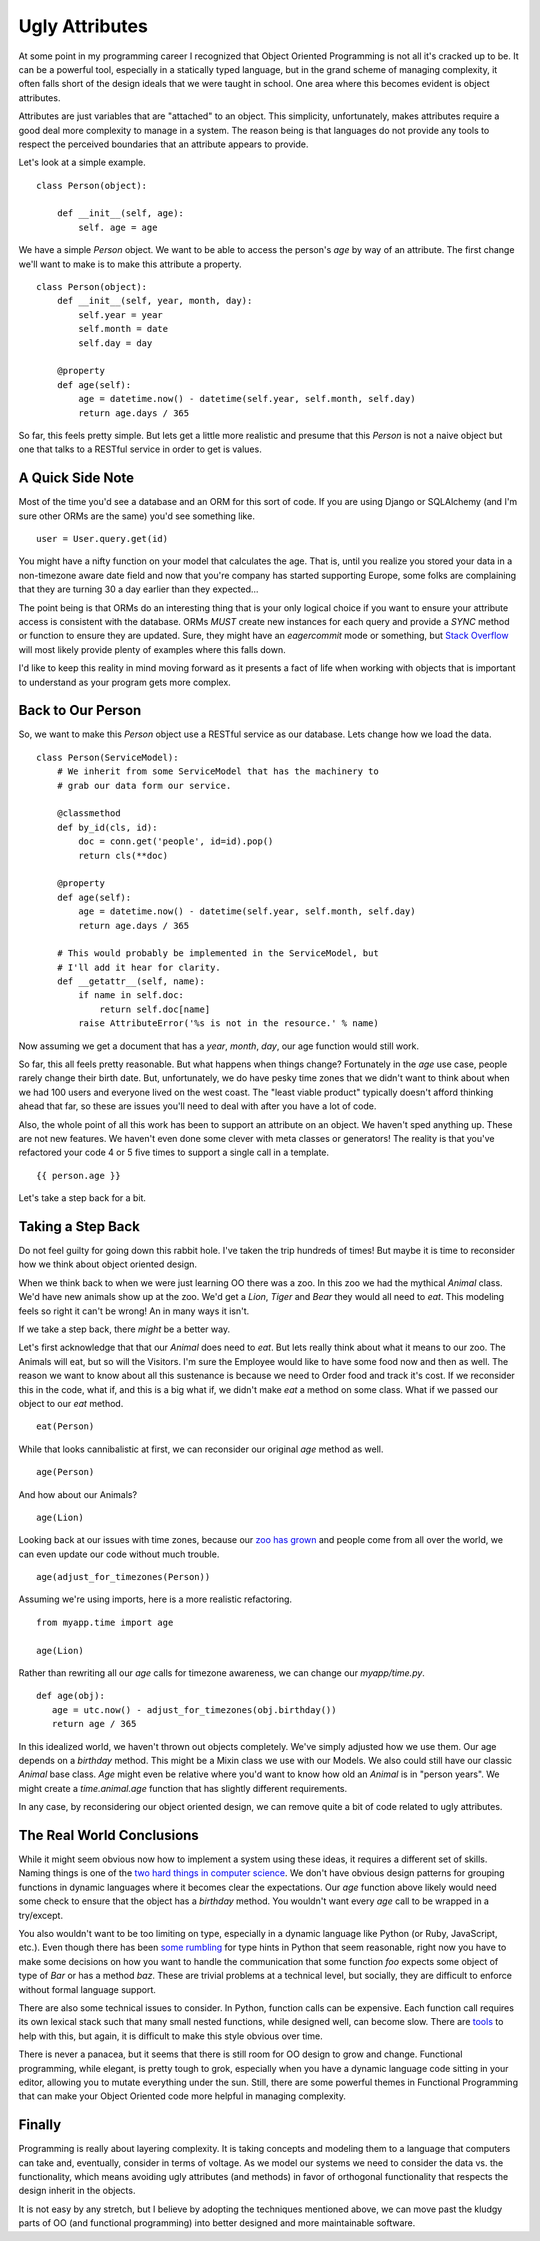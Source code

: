 Ugly Attributes
===============

At some point in my programming career I recognized that Object
Oriented Programming is not all it's cracked up to be. It can be a
powerful tool, especially in a statically typed language, but in the
grand scheme of managing complexity, it often falls short of the
design ideals that we were taught in school. One area where this
becomes evident is object attributes.

Attributes are just variables that are "attached" to an object. This
simplicity, unfortunately, makes attributes require a good deal more
complexity to manage in a system. The reason being is that languages
do not provide any tools to respect the perceived boundaries that an
attribute appears to provide.

Let's look at a simple example. ::

  class Person(object):

      def __init__(self, age):
          self. age = age

We have a simple `Person` object. We want to be able to access the
person's `age` by way of an attribute. The first change we'll want to
make is to make this attribute a property. ::

  class Person(object):
      def __init__(self, year, month, day):
          self.year = year
          self.month = date
          self.day = day

      @property
      def age(self):
          age = datetime.now() - datetime(self.year, self.month, self.day)
          return age.days / 365

So far, this feels pretty simple. But lets get a little more realistic
and presume that this `Person` is not a naive object but one that
talks to a RESTful service in order to get is values.

A Quick Side Note
-----------------

Most of the time you'd see a database and an ORM for this sort of
code. If you are using Django or SQLAlchemy (and I'm sure other ORMs
are the same) you'd see something like. ::

  user = User.query.get(id)

You might have a nifty function on your model that calculates the
age. That is, until you realize you stored your data in a non-timezone
aware date field and now that you're company has started supporting
Europe, some folks are complaining that they are turning 30 a day
earlier than they expected...

The point being is that ORMs do an interesting thing that is your only
logical choice if you want to ensure your attribute access is
consistent with the database. ORMs *MUST* create new instances for
each query and provide a *SYNC* method or function to ensure they are
updated. Sure, they might have an `eagercommit` mode or something, but
`Stack Overflow <https://stackoverflow.com>`_ will most likely provide
plenty of examples where this falls down.

I'd like to keep this reality in mind moving forward as it presents a
fact of life when working with objects that is important to understand
as your program gets more complex.

Back to Our Person
------------------

So, we want to make this `Person` object use a RESTful service as our
database. Lets change how we load the data. ::

  class Person(ServiceModel):
      # We inherit from some ServiceModel that has the machinery to
      # grab our data form our service.

      @classmethod
      def by_id(cls, id):
          doc = conn.get('people', id=id).pop()
          return cls(**doc)

      @property
      def age(self):
          age = datetime.now() - datetime(self.year, self.month, self.day)
          return age.days / 365

      # This would probably be implemented in the ServiceModel, but
      # I'll add it hear for clarity.
      def __getattr__(self, name):
          if name in self.doc:
              return self.doc[name]
          raise AttributeError('%s is not in the resource.' % name)


Now assuming we get a document that has a `year`, `month`, `day`, our
age function would still work.

So far, this all feels pretty reasonable. But what happens when things
change? Fortunately in the `age` use case, people rarely change their
birth date. But, unfortunately, we do have pesky time zones that we
didn't want to think about when we had 100 users and everyone lived on
the west coast. The "least viable product" typically doesn't afford
thinking ahead that far, so these are issues you'll need to deal with
after you have a lot of code.

Also, the whole point of all this work has been to support an
attribute on an object. We haven't sped anything up. These are not new
features. We haven't even done some clever with meta classes or
generators! The reality is that you've refactored your code 4 or 5
five times to support a single call in a template. ::

   {{ person.age }}

Let's take a step back for a bit.


Taking a Step Back
------------------

Do not feel guilty for going down this rabbit hole. I've taken the
trip hundreds of times! But maybe it is time to reconsider how we
think about object oriented design.

When we think back to when we were just learning OO there was a
zoo. In this zoo we had the mythical `Animal` class. We'd have new
animals show up at the zoo. We'd get a `Lion`, `Tiger` and `Bear` they
would all need to `eat`. This modeling feels so right it can't be
wrong! An in many ways it isn't.

If we take a step back, there *might* be a better way.

Let's first acknowledge that that our `Animal` does need to `eat`. But
lets really think about what it means to our zoo. The Animals will
eat, but so will the Visitors. I'm sure the Employee would like to
have some food now and then as well. The reason we want to know about
all this sustenance is because we need to Order food and track it's
cost. If we reconsider this in the code, what if, and this is a big
what if, we didn't make `eat` a method on some class. What if we
passed our object to our `eat` method. ::

  eat(Person)

While that looks cannibalistic at first, we can reconsider our
original `age` method as well. ::

  age(Person)

And how about our Animals? ::

  age(Lion)

Looking back at our issues with time zones, because our `zoo has grown
<http://zoo.sandiegozoo.org/>`_ and people come from all over the
world, we can even update our code without much trouble.  ::

  age(adjust_for_timezones(Person))

Assuming we're using imports, here is a more realistic refactoring. ::

  from myapp.time import age

  age(Lion)

Rather than rewriting all our `age` calls for timezone awareness, we
can change our `myapp/time.py`. ::


  def age(obj):
     age = utc.now() - adjust_for_timezones(obj.birthday())
     return age / 365

In this idealized world, we haven't thrown out objects
completely. We've simply adjusted how we use them. Our age depends on
a `birthday` method. This might be a Mixin class we use with our
Models. We also could still have our classic `Animal` base
class. `Age` might even be relative where you'd want to know how old
an `Animal` is in "person years". We might create a `time.animal.age`
function that has slightly different requirements.

In any case, by reconsidering our object oriented design, we can
remove quite a bit of code related to ugly attributes.


The Real World Conclusions
--------------------------

While it might seem obvious now how to implement a system using these
ideas, it requires a different set of skills. Naming things is one of
the `two hard things in computer science
<http://martinfowler.com/bliki/TwoHardThings.html>`_. We don't have
obvious design patterns for grouping functions in dynamic languages
where it becomes clear the expectations. Our `age` function above
likely would need some check to ensure that the object has a
`birthday` method. You wouldn't want every `age` call to be wrapped in
a try/except.

You also wouldn't want to be too limiting on type, especially in a
dynamic language like Python (or Ruby, JavaScript, etc.). Even though
there has been `some rumbling
<http://www.infoq.com/news/2014/08/python-type-annotation-proposal>`_
for type hints in Python that seem reasonable, right now you have to
make some decisions on how you want to handle the communication that
some function `foo` expects some object of type of `Bar` or has a
method `baz`. These are trivial problems at a technical level, but
socially, they are difficult to enforce without formal language
support.

There are also some technical issues to consider. In Python, function
calls can be expensive. Each function call requires its own lexical
stack such that many small nested functions, while designed well, can
become slow. There are `tools
<http://ionrock.org/2014/10/25/functional_programming_in_python.html>`_
to help with this, but again, it is difficult to make this style
obvious over time.

There is never a panacea, but it seems that there is still room for OO
design to grow and change. Functional programming, while elegant, is
pretty tough to grok, especially when you have a dynamic language code
sitting in your editor, allowing you to mutate everything under the
sun. Still, there are some powerful themes in Functional Programming
that can make your Object Oriented code more helpful in managing
complexity.


Finally
-------

Programming is really about layering complexity. It is taking concepts
and modeling them to a language that computers can take and,
eventually, consider in terms of voltage. As we model our systems we
need to consider the data vs. the functionality, which means avoiding
ugly attributes (and methods) in favor of orthogonal functionality
that respects the design inherit in the objects.

It is not easy by any stretch, but I believe by adopting the
techniques mentioned above, we can move past the kludgy parts of OO
(and functional programming) into better designed and more
maintainable software.



.. author:: default
.. categories:: code
.. tags:: python, functional programming, object oriented
.. comments::
